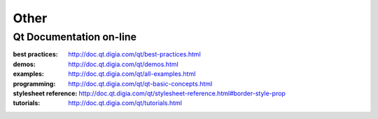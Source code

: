 .. $Id$

Other
=======

Qt Documentation on-line
---------------------------

:best practices:
    http://doc.qt.digia.com/qt/best-practices.html

:demos:
    http://doc.qt.digia.com/qt/demos.html

:examples:
    http://doc.qt.digia.com/qt/all-examples.html

:programming:
    http://doc.qt.digia.com/qt/qt-basic-concepts.html

:stylesheet reference:
    http://doc.qt.digia.com/qt/stylesheet-reference.html#border-style-prop

:tutorials:
    http://doc.qt.digia.com/qt/tutorials.html
